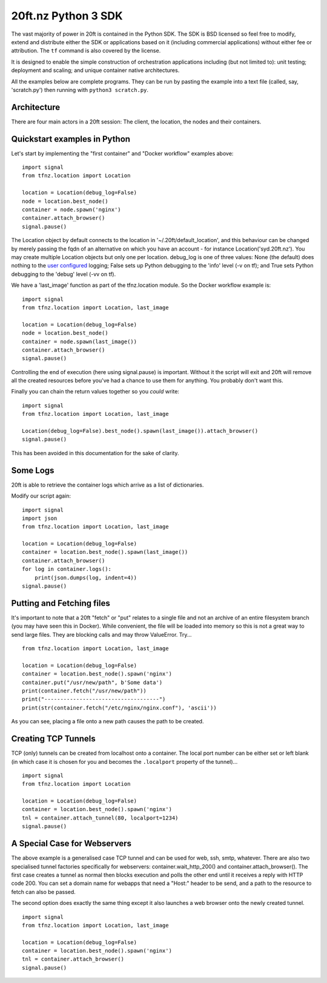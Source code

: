 ====================
20ft.nz Python 3 SDK
====================

The vast majority of power in 20ft is contained in the Python SDK. The SDK is BSD licensed so feel free to modify, extend and distribute either the SDK or applications based on it (including commercial applications) without either fee or attribution. The ``tf`` command is also covered by the license.

It is designed to enable the simple construction of orchestration applications including (but not limited to): unit testing; deployment and scaling; and unique container native architectures.

All the examples below are complete programs. They can be run by pasting the example into a text file (called, say, 'scratch.py') then running with ``python3 scratch.py``.

Architecture
============

There are four main actors in a 20ft session: The client, the location, the nodes and their containers.

..  glossary::
    Client
        A piece of software running the 20ft sdk. Clients need to connect outwards to the Internet on TCP port 5555 and must be able to resolve DNS.

    Location
        Effectively the "server" of a client server pair, the location acts as a secured message broker, an image server and a network manager. It needs TCP port 5555 to be open.

    Node
        The nodes can spawn containers and will update the Location with its current resource statistics.

    Container
        Once spawned, a container is provided with a non-routable ip and default gateway. Containers in the SDK can also create a TCP tunnel from localhost onto a port, fetch and place files, spawn processes and return logs.

Quickstart examples in Python
=============================

Let's start by implementing the "first container" and "Docker workflow" examples above::

   import signal
   from tfnz.location import Location

   location = Location(debug_log=False)
   node = location.best_node()
   container = node.spawn('nginx')
   container.attach_browser()
   signal.pause()

The Location object by default connects to the location in '~/.20ft/default_location', and this behaviour can be changed by merely passing the fqdn of an alternative on which you have an account - for instance Location('syd.20ft.nz'). You may create multiple Location objects but only one per location. debug_log is one of three values: None (the default) does nothing to the `user configured <https://docs.python.org/3/howto/logging.html#logging-basic-tutorial>`_  logging; False sets up Python debugging to the 'info' level (-v on tf); and True sets Python debugging to the 'debug' level (-vv on tf).

We have a 'last_image' function as part of the tfnz.location module. So the Docker workflow example is::

   import signal
   from tfnz.location import Location, last_image

   location = Location(debug_log=False)
   node = location.best_node()
   container = node.spawn(last_image())
   container.attach_browser()
   signal.pause()

Controlling the end of execution (here using signal.pause) is important. Without it the script will exit and 20ft will remove all the created resources before you've had a chance to use them for anything. You probably don't want this.

Finally you can chain the return values together so you *could* write: ::

   import signal
   from tfnz.location import Location, last_image

   Location(debug_log=False).best_node().spawn(last_image()).attach_browser()
   signal.pause()

This has been avoided in this documentation for the sake of clarity.

Some Logs
=========

20ft is able to retrieve the container logs which arrive as a list of dictionaries.

Modify our script again::

    import signal
    import json
    from tfnz.location import Location, last_image

    location = Location(debug_log=False)
    container = location.best_node().spawn(last_image())
    container.attach_browser()
    for log in container.logs():
        print(json.dumps(log, indent=4))
    signal.pause()

Putting and Fetching files
==========================

It's important to note that a 20ft "fetch" or "put" relates to a single file and not an archive of an entire filesystem branch (you may have seen this in Docker). While convenient, the file will be loaded into memory so this is not a great way to send large files. They are blocking calls and may throw ValueError. Try... ::

    from tfnz.location import Location, last_image

    location = Location(debug_log=False)
    container = location.best_node().spawn('nginx')
    container.put("/usr/new/path", b'Some data')
    print(container.fetch("/usr/new/path"))
    print("------------------------------------")
    print(str(container.fetch("/etc/nginx/nginx.conf"), 'ascii'))

As you can see, placing a file onto a new path causes the path to be created.

Creating TCP Tunnels
====================

TCP (only) tunnels can be created from localhost onto a container. The local port number can be either set or left blank (in which case it is chosen for you and becomes the ``.localport`` property of the tunnel)... ::

    import signal
    from tfnz.location import Location

    location = Location(debug_log=False)
    container = location.best_node().spawn('nginx')
    tnl = container.attach_tunnel(80, localport=1234)
    signal.pause()

A Special Case for Webservers
=============================

The above example is a generalised case TCP tunnel and can be used for web, ssh, smtp, whatever. There are also two specialised tunnel factories specifically for webservers: container.wait_http_200() and container.attach_browser(). The first case creates a tunnel as normal then blocks execution and polls the other end until it receives a reply with HTTP code 200. You can set a domain name for webapps that need a "Host:" header to be send, and a path to the resource to fetch can also be passed.

The second option does exactly the same thing except it also launches a web browser onto the newly created tunnel. ::

    import signal
    from tfnz.location import Location, last_image

    location = Location(debug_log=False)
    container = location.best_node().spawn('nginx')
    tnl = container.attach_browser()
    signal.pause()

